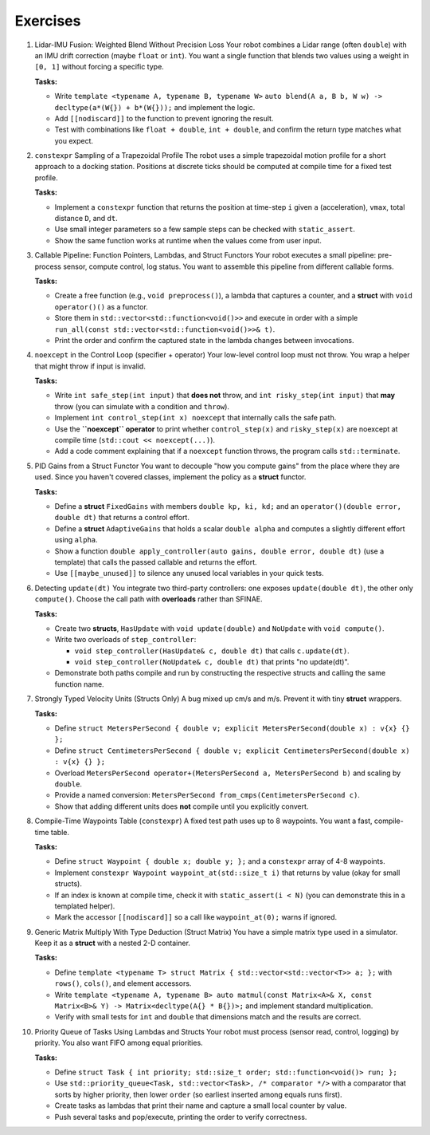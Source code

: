 Exercises
=========


1. Lidar-IMU Fusion: Weighted Blend Without Precision Loss
   Your robot combines a Lidar range (often ``double``) with an IMU drift correction (maybe ``float`` or ``int``).
   You want a single function that blends two values using a weight in ``[0, 1]`` without forcing a specific type.

   **Tasks:**

   - Write ``template <typename A, typename B, typename W>`` ``auto blend(A a, B b, W w) -> decltype(a*(W{}) + b*(W{}));`` and implement the logic.
   - Add ``[[nodiscard]]`` to the function to prevent ignoring the result.
   - Test with combinations like ``float + double``, ``int + double``, and confirm the return type matches what you expect.


2. ``constexpr`` Sampling of a Trapezoidal Profile
   The robot uses a simple trapezoidal motion profile for a short approach to a docking station.
   Positions at discrete ticks should be computed at compile time for a fixed test profile.

   **Tasks:**

   - Implement a ``constexpr`` function that returns the position at time-step ``i`` given ``a`` (acceleration), ``vmax``, total distance ``D``, and ``dt``.
   - Use small integer parameters so a few sample steps can be checked with ``static_assert``.
   - Show the same function works at runtime when the values come from user input.


3. Callable Pipeline: Function Pointers, Lambdas, and Struct Functors
   Your robot executes a small pipeline: pre-process sensor, compute control, log status.
   You want to assemble this pipeline from different callable forms.

   **Tasks:**

   - Create a free function (e.g., ``void preprocess()``), a lambda that captures a counter, and a **struct** with ``void operator()()`` as a functor.
   - Store them in ``std::vector<std::function<void()>>`` and execute in order with a simple ``run_all(const std::vector<std::function<void()>>& t)``.
   - Print the order and confirm the captured state in the lambda changes between invocations.


4. ``noexcept`` in the Control Loop (specifier + operator)
   Your low-level control loop must not throw. You wrap a helper that might throw if input is invalid.

   **Tasks:**

   - Write ``int safe_step(int input)`` that **does not** throw, and ``int risky_step(int input)`` that **may** throw (you can simulate with a condition and ``throw``).
   - Implement ``int control_step(int x) noexcept`` that internally calls the safe path.
   - Use the **``noexcept`` operator** to print whether ``control_step(x)`` and ``risky_step(x)`` are noexcept at compile time (``std::cout << noexcept(...)``).
   - Add a code comment explaining that if a ``noexcept`` function throws, the program calls ``std::terminate``.


5. PID Gains from a Struct Functor
   You want to decouple "how you compute gains" from the place where they are used.
   Since you haven't covered classes, implement the policy as a **struct** functor.

   **Tasks:**

   - Define a **struct** ``FixedGains`` with members ``double kp, ki, kd;`` and an ``operator()(double error, double dt)`` that returns a control effort.
   - Define a **struct** ``AdaptiveGains`` that holds a scalar ``double alpha`` and computes a slightly different effort using ``alpha``.
   - Show a function ``double apply_controller(auto gains, double error, double dt)`` (use a template) that calls the passed callable and returns the effort.
   - Use ``[[maybe_unused]]`` to silence any unused local variables in your quick tests.


6. Detecting ``update(dt)``
   You integrate two third-party controllers: one exposes ``update(double dt)``, the other only ``compute()``.
   Choose the call path with **overloads** rather than SFINAE.

   **Tasks:**

   - Create two **structs**, ``HasUpdate`` with ``void update(double)`` and ``NoUpdate`` with ``void compute()``.
   - Write two overloads of ``step_controller``:

     - ``void step_controller(HasUpdate& c, double dt)`` that calls ``c.update(dt)``.
     - ``void step_controller(NoUpdate& c, double dt)`` that prints "no update(dt)".

   - Demonstrate both paths compile and run by constructing the respective structs and calling the same function name.


7. Strongly Typed Velocity Units (Structs Only)
   A bug mixed up cm/s and m/s. Prevent it with tiny **struct** wrappers.

   **Tasks:**

   - Define ``struct MetersPerSecond { double v; explicit MetersPerSecond(double x) : v{x} {} };``
   - Define ``struct CentimetersPerSecond { double v; explicit CentimetersPerSecond(double x) : v{x} {} };``
   - Overload ``MetersPerSecond operator+(MetersPerSecond a, MetersPerSecond b)`` and scaling by ``double``.
   - Provide a named conversion: ``MetersPerSecond from_cmps(CentimetersPerSecond c)``.
   - Show that adding different units does **not** compile until you explicitly convert.


8. Compile-Time Waypoints Table (``constexpr``)
   A fixed test path uses up to 8 waypoints. You want a fast, compile-time table.

   **Tasks:**

   - Define ``struct Waypoint { double x; double y; };`` and a ``constexpr`` array of 4-8 waypoints.
   - Implement ``constexpr Waypoint waypoint_at(std::size_t i)`` that returns by value (okay for small structs).
   - If an index is known at compile time, check it with ``static_assert(i < N)`` (you can demonstrate this in a templated helper).
   - Mark the accessor ``[[nodiscard]]`` so a call like ``waypoint_at(0);`` warns if ignored.


9. Generic Matrix Multiply With Type Deduction (Struct Matrix)
   You have a simple matrix type used in a simulator. Keep it as a **struct** with a nested 2-D container.

   **Tasks:**

   - Define ``template <typename T> struct Matrix { std::vector<std::vector<T>> a; };`` with ``rows()``, ``cols()``, and element accessors.
   - Write ``template <typename A, typename B> auto matmul(const Matrix<A>& X, const Matrix<B>& Y) -> Matrix<decltype(A{} * B{})>;`` and implement standard multiplication.
   - Verify with small tests for ``int`` and ``double`` that dimensions match and the results are correct.


10. Priority Queue of Tasks Using Lambdas and Structs
    Your robot must process (sensor read, control, logging) by priority. You also want FIFO among equal priorities.

    **Tasks:**
    
    - Define ``struct Task { int priority; std::size_t order; std::function<void()> run; };``
    - Use ``std::priority_queue<Task, std::vector<Task>, /* comparator */>`` with a comparator that sorts by higher priority, then lower ``order`` (so earliest inserted among equals runs first).
    - Create tasks as lambdas that print their name and capture a small local counter by value.
    - Push several tasks and pop/execute, printing the order to verify correctness.
